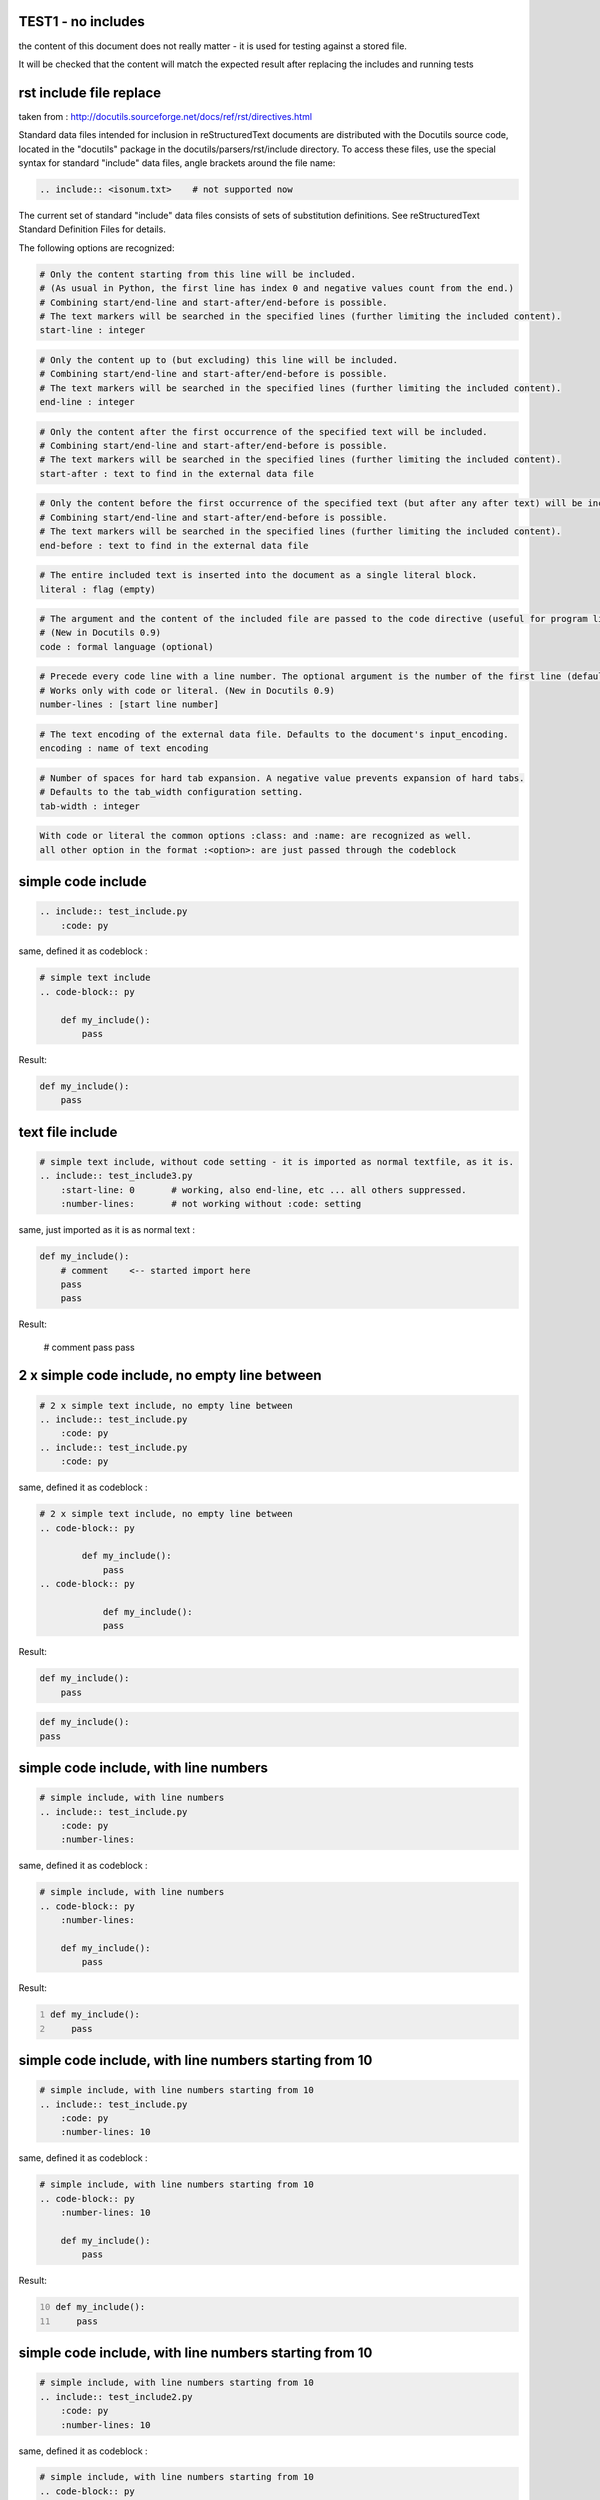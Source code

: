 TEST1 - no includes
===================

the content of this document does not really matter - it is used for testing against a stored file.

It will be checked that the content will match the expected result after replacing the includes and running tests



rst include file replace
========================

taken from : http://docutils.sourceforge.net/docs/ref/rst/directives.html

Standard data files intended for inclusion in reStructuredText documents are distributed with the Docutils source code, located in the "docutils" package in the docutils/parsers/rst/include directory.
To access these files, use the special syntax for standard "include" data files, angle brackets around the file name:


.. code-block:: bash

        .. include:: <isonum.txt>    # not supported now


The current set of standard "include" data files consists of sets of substitution definitions. See reStructuredText Standard Definition Files for details.

The following options are recognized:

.. code-block:: bash

    # Only the content starting from this line will be included.
    # (As usual in Python, the first line has index 0 and negative values count from the end.)
    # Combining start/end-line and start-after/end-before is possible.
    # The text markers will be searched in the specified lines (further limiting the included content).
    start-line : integer

.. code-block:: bash

    # Only the content up to (but excluding) this line will be included.
    # Combining start/end-line and start-after/end-before is possible.
    # The text markers will be searched in the specified lines (further limiting the included content).
    end-line : integer

.. code-block:: bash

    # Only the content after the first occurrence of the specified text will be included.
    # Combining start/end-line and start-after/end-before is possible.
    # The text markers will be searched in the specified lines (further limiting the included content).
    start-after : text to find in the external data file

.. code-block:: bash

    # Only the content before the first occurrence of the specified text (but after any after text) will be included.
    # Combining start/end-line and start-after/end-before is possible.
    # The text markers will be searched in the specified lines (further limiting the included content).
    end-before : text to find in the external data file

.. code-block:: bash

    # The entire included text is inserted into the document as a single literal block.
    literal : flag (empty)

.. code-block:: bash

    # The argument and the content of the included file are passed to the code directive (useful for program listings).
    # (New in Docutils 0.9)
    code : formal language (optional)

.. code-block:: bash

    # Precede every code line with a line number. The optional argument is the number of the first line (default 1).
    # Works only with code or literal. (New in Docutils 0.9)
    number-lines : [start line number]

.. code-block:: bash

    # The text encoding of the external data file. Defaults to the document's input_encoding.
    encoding : name of text encoding

.. code-block:: bash

    # Number of spaces for hard tab expansion. A negative value prevents expansion of hard tabs.
    # Defaults to the tab_width configuration setting.
    tab-width : integer

.. code-block:: bash

    With code or literal the common options :class: and :name: are recognized as well.
    all other option in the format :<option>: are just passed through the codeblock



simple code include
===================

.. code-block:: bash

    .. include:: test_include.py
        :code: py

same, defined it as codeblock :

.. code-block:: bash

    # simple text include
    .. code-block:: py

        def my_include():
            pass

Result:

.. code-block:: py

    def my_include():
        pass

text file include
=================

.. code-block:: bash

    # simple text include, without code setting - it is imported as normal textfile, as it is.
    .. include:: test_include3.py
        :start-line: 0       # working, also end-line, etc ... all others suppressed.
        :number-lines:       # not working without :code: setting

same, just imported as it is as normal text :

.. code-block:: bash

    def my_include():
        # comment    <-- started import here
        pass
        pass

Result:

    # comment
    pass
    pass


2 x simple code include, no empty line between
==============================================

.. code-block:: bash

    # 2 x simple text include, no empty line between
    .. include:: test_include.py
        :code: py
    .. include:: test_include.py
        :code: py

same, defined it as codeblock :

.. code-block:: bash

    # 2 x simple text include, no empty line between
    .. code-block:: py

            def my_include():
                pass
    .. code-block:: py

                def my_include():
                pass

Result:

.. code-block:: py

        def my_include():
            pass
.. code-block:: py

            def my_include():
            pass

simple code include, with line numbers
======================================

.. code-block:: bash

    # simple include, with line numbers
    .. include:: test_include.py
        :code: py
        :number-lines:

same, defined it as codeblock :

.. code-block:: bash

    # simple include, with line numbers
    .. code-block:: py
        :number-lines:

        def my_include():
            pass

Result:

.. code-block:: py
    :number-lines:

    def my_include():
        pass


simple code include, with line numbers starting from 10
=======================================================

.. code-block:: bash

    # simple include, with line numbers starting from 10
    .. include:: test_include.py
        :code: py
        :number-lines: 10

same, defined it as codeblock :

.. code-block:: bash

    # simple include, with line numbers starting from 10
    .. code-block:: py
        :number-lines: 10

        def my_include():
            pass

Result:

.. code-block:: py
    :number-lines: 10

    def my_include():
        pass

simple code include, with line numbers starting from 10
=======================================================

.. code-block:: bash

    # simple include, with line numbers starting from 10
    .. include:: test_include2.py
        :code: py
        :number-lines: 10

same, defined it as codeblock :

.. code-block:: bash

    # simple include, with line numbers starting from 10
    .. code-block:: py
        :number-lines: 10

        def my_include2_0():
            pass

            pass


        def my_include2_1():
            pass

            pass


        # marker

        def my_include2_2():
            pass

            pass

        # endmarker


        def my_include2_3():
            pass

            pass

Result:

.. code-block:: py
    :number-lines: 10

    def my_include2_0():
        pass

        pass


    def my_include2_1():
        pass

        pass


    # marker

    def my_include2_2():
        pass

        pass

    # endmarker


    def my_include2_3():
        pass

        pass

start-line
==========

.. code-block:: bash

    #  start line 13
    # count line starts with 0
    .. include:: test_include2.py
        :code: py
        :number-lines: 10
        :start-line: 13

same, defined it as codeblock :

.. code-block:: bash

    # start line 13
    #  count line starts with 0
    .. code-block:: py
        :number-lines: 10

        def my_include2_2():
            pass

            pass

        # endmarker


        def my_include2_3():
            pass

            pass

Result:

.. code-block:: py
    :number-lines: 10

    def my_include2_2():
        pass

        pass

    # endmarker


    def my_include2_3():
        pass

        pass

start-line to end-line
======================

.. code-block:: bash

    #  start-line
    .. include:: test_include2.py
        :code: py
        :number-lines: 10
        :start-line: 13
        :end-line: 15

same, defined it as codeblock :

.. code-block:: bash

    #  start-line - actually code starts after the first non-empty-line - but the Lines are counted
    .. code-block:: py
        :number-lines: 10

        def my_include2_2():


.. code-block:: py
    :number-lines: 10

    def my_include2_2():

